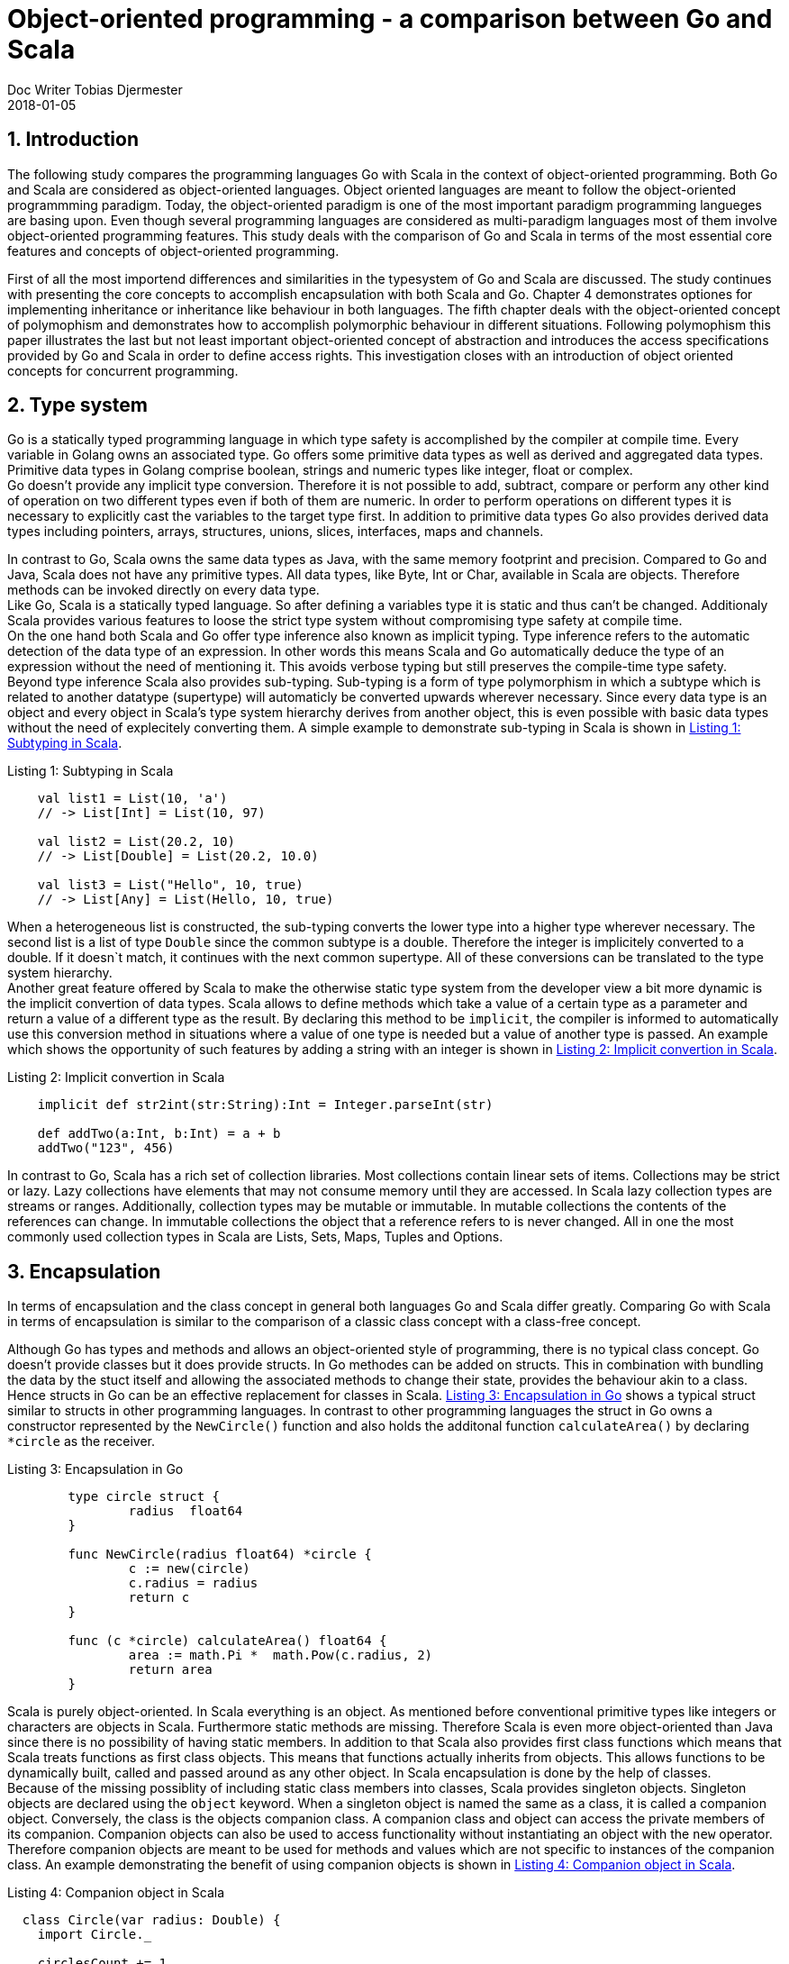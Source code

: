 = Object-oriented programming - a comparison between Go and Scala
Doc Writer Tobias Djermester
2018-01-05
:doctype: book
:hardbreaks:
:sectnums:
:listing-caption: Listing
:source-highlighter: rouge

== Introduction

The following study compares the programming languages Go with Scala in the context of object-oriented programming. Both Go and Scala are considered as object-oriented languages. Object oriented languages are meant to follow the object-oriented programmming paradigm. Today, the object-oriented paradigm is one of the most important paradigm programming langueges are basing upon. Even though several programming languages are considered as multi-paradigm languages most of them involve object-oriented programming features. This study deals with the comparison of Go and Scala in terms of the most essential core features and concepts of object-oriented programming.

First of all the most importend differences and similarities in the typesystem of Go and Scala are discussed. The study continues with presenting the core concepts to accomplish encapsulation with both Scala and Go. Chapter 4 demonstrates optiones for implementing inheritance or inheritance like behaviour in both languages. The fifth chapter deals with the object-oriented concept of polymophism and demonstrates how to accomplish polymorphic behaviour in different situations. Following polymophism this paper illustrates the last but not least important object-oriented concept of abstraction and introduces the access specifications provided by Go and Scala in order to define access rights. This investigation closes with an introduction of object oriented concepts for concurrent programming.

== Type system

Go is a statically typed programming language in which type safety is accomplished by the compiler at compile time. Every variable in Golang owns an associated type. Go offers some primitive data types as well as derived and aggregated data types. Primitive data types in Golang comprise boolean, strings and numeric types like integer, float or complex.
Go doesn’t provide any implicit type conversion. Therefore it is not possible to add, subtract, compare or perform any other kind of operation on two different types even if both of them are numeric. In order to perform operations on different types it is necessary to explicitly cast the variables to the target type first. In addition to primitive data types Go also provides derived data types including pointers, arrays, structures, unions, slices, interfaces, maps and channels. 

In contrast to Go, Scala owns the same data types as Java, with the same memory footprint and precision. Compared to Go and Java, Scala does not have any primitive types. All data types, like Byte, Int or Char, available in Scala are objects. Therefore methods can be invoked directly on every data type. 
Like Go, Scala is a statically typed language. So after defining a variables type it is static and thus can't be changed. Additionaly Scala provides various features to loose the strict type system without compromising type safety at compile time.
On the one hand both Scala and Go offer type inference also known as implicit typing. Type inference refers to the automatic detection of the data type of an expression. In other words this means Scala and Go automatically deduce the type of an expression without the need of mentioning it. This avoids verbose typing but still preserves the compile-time type safety.  
Beyond type inference Scala also provides sub-typing. Sub-typing is a form of type polymorphism in which a subtype which is related to another datatype (supertype) will automaticly be converted upwards wherever necessary. Since every data type is an object and every object in Scala's type system hierarchy derives from another object, this is even possible with basic data types without the need of explecitely converting them. A simple example to demonstrate sub-typing in Scala is shown in <<SubtSc>>.

[[SubtSc]]
[source,scala,caption='',title='{listing-caption} {counter:refnum}: Subtyping in Scala']
----
    val list1 = List(10, 'a')
    // -> List[Int] = List(10, 97)

    val list2 = List(20.2, 10)
    // -> List[Double] = List(20.2, 10.0)

    val list3 = List("Hello", 10, true)
    // -> List[Any] = List(Hello, 10, true)
----

When a heterogeneous list is constructed, the sub-typing converts the lower type into a higher type wherever necessary. The second list is a list of type `Double` since the common subtype is a double. Therefore the integer is implicitely converted to a double. If it doesn`t match, it continues with the next common supertype. All of these conversions can be translated to the type system hierarchy.
Another great feature offered by Scala to make the otherwise static type system from the developer view a bit more dynamic is the implicit convertion of data types. Scala allows to define methods which take a value of a certain type as a parameter and return a value of a different type as the result. By declaring this method to be `implicit`, the compiler is informed to automatically use this conversion method in situations where a value of one type is needed but a value of another type is passed. An example which shows the opportunity of such features by adding a string with an integer is shown in <<ImConvSc>>. 

[[ImConvSc]]
[source,scala,caption='',title='{listing-caption} {counter:refnum}: Implicit convertion in Scala']
----
    implicit def str2int(str:String):Int = Integer.parseInt(str)

    def addTwo(a:Int, b:Int) = a + b
    addTwo("123", 456)
----

In contrast to Go, Scala has a rich set of collection libraries. Most collections contain linear sets of items. Collections may be strict or lazy. Lazy collections have elements that may not consume memory until they are accessed. In Scala lazy collection types are streams or ranges. Additionally, collection types may be mutable or immutable. In mutable collections the contents of the references can change. In immutable collections the object that a reference refers to is never changed. All in one the most commonly used collection types in Scala are Lists, Sets, Maps, Tuples and Options.

== Encapsulation

In terms of encapsulation and the class concept in general both languages Go and Scala differ greatly. Comparing Go with Scala in terms of encapsulation is similar to the comparison of a classic class concept with a class-free concept.

Although Go has types and methods and allows an object-oriented style of programming, there is no typical class concept. Go doesn't provide classes but it does provide structs. In Go methodes can be added on structs. This in combination with bundling the data by the stuct itself and allowing the associated methods to change their state, provides the behaviour akin to a class. Hence structs in Go can be an effective replacement for classes in Scala. <<EncGo>> shows a typical struct similar to structs in other programming languages. In contrast to other programming languages the struct in Go owns a constructor represented by the `NewCircle()` function and also holds the additonal function `calculateArea()` by declaring `*circle` as the receiver. 

[[EncGo]]
[source,golang,caption='',title='{listing-caption} {counter:refnum}: Encapsulation in Go']
----
	type circle struct {
		radius  float64
	}

	func NewCircle(radius float64) *circle {
		c := new(circle)
		c.radius = radius
		return c
	}

	func (c *circle) calculateArea() float64 {
		area := math.Pi *  math.Pow(c.radius, 2)
		return area
	}
----

Scala is purely object-oriented. In Scala everything is an object. As mentioned before conventional primitive types like integers or characters are objects in Scala. Furthermore static methods are missing. Therefore Scala is even more object-oriented than Java since there is no possibility of having static members. In addition to that Scala also provides first class functions which means that Scala treats functions as first class objects. This means that functions actually inherits from objects. This allows functions to be dynamically built, called and passed around as any other object. In Scala encapsulation is done by the help of classes.
Because of the missing possiblity of including static class members into classes, Scala provides singleton objects. Singleton objects are declared using the `object` keyword. When a singleton object is named the same as a class, it is called a companion object. Conversely, the class is the objects companion class. A companion class and object can access the private members of its companion. Companion objects can also be used to access functionality without instantiating an object with the `new` operator. Therefore companion objects are meant to be used for methods and values which are not specific to instances of the companion class. An example demonstrating the benefit of using companion objects is shown in <<CompSc>>. 

[[CompSc]]
[source,scala,caption='',title='{listing-caption} {counter:refnum}: Companion object in Scala']
----
  class Circle(var radius: Double) {
    import Circle._

    circlesCount += 1
    def area: Double = calculateArea(radius)
  }

  object Circle {

    private var circlesCount = 0
    private def calculateArea(radius: Double): Double = Pi * pow(radius, 2.0)
    def getNumberOfCircles: Int = circlesCount
  }

  object CompanionObject {

    def main(args: Array[String]) {

      val circle1 = new Circle(5.0)
      val circle2 = new Circle(5.0)
      circle2.area
      println(Circle.getNumberOfCircles)
    }
  }
----

In terms of encapsulation, extending an already existing class with new functionality also plays a crucial role in modern-day programming languages.
In Go adding a method to a type can only be done in the same package. Moreover, methods in Go are more general than in Scala because they can be defined for any sort of data, even for primitiv types such as plain integers. As shown in <<TyExGo>> the type `Int` which has been assigned to the primitive type `int` has been extended by the new method `Add()`. Therefore `Int` has the same capability as `int` and additionally provides the `Add()` functionality. 

[[TyExGo]]
[source,golang,caption='',title='{listing-caption} {counter:refnum}: Type extension in Go']
----
	type Int int

	func (i Int) Add(j Int) Int {
		return i + j
	}

	func main() {
		i := Int(5)
		j := Int(6)
		fmt.Println(i.Add(j))
		fmt.Println(i.Add(j) + 12)
	}
----

Scala has managed to solve the problem of class extensions in a different but still type-safe way. In Scala you can not only add new methods to classes inside the same package, you can also extend existing classes imported from other packages or biblitheks. This can be done by means of implicit conversions. <<ClExSc>> demonstrates the extension of the already existing Scala class `String` by adding the new `printSelf()` function. 

[[ClExSc]]
[source,scala,caption='',title='{listing-caption} {counter:refnum}: Class Extension in Scala']
----
    class MyString(str:String) {
      def printSelf() {
        println(str)
      }
    }

    implicit def str2myString(str:String) : MyString = new MyString(str)

    "Hello".printSelf()
----

In this example, before the compiler throws an exception it checks if there is any chance of an implicit type conversion which might provide the `printSelf()` functionality. Although the `printSelf()` call makes you belief that the functionality is called right away from the class `String`, the class `String` has been implicitly converted to `MyString` when additional functionality was needed. 

== Inheritance

A key feature supporting traditional object oriented design is inheritance. The main aspect of inheritance in object oriented languages is to eliminate redundant code.

In Go there is no type hierarchy because Go does not support inheritance. However there are ways to embed types in other types to provide something analogous but not identical to inheritance. Instead of inheritance Go offers composition. Although composition and delegation is possible in Scala, Go handles composition even simpler and therefore offers an effective alternative to inheritance in Scala.
In Go composition is done by embedding structs within others structs. In <<MuCoGo>> `circle` extends `geometricShape` by including `geometricShape` into `circle`. This will eliminate otherwise needed code in the `circle` structure by delegating to the `geometricShape` instance when needed. As shown afterwards Go offers the posibility of accessing the embedded fields and functions as if they were part of the outer struct. By this simple delegation Go's composition concept becomes syntactically similar efficient to the concept of inheritance in Scala. Additionaly, by including multiple types into one type Go offers the opportunity of multiple inheritance as shown by the second embedded struct `drawing` into `circle`.

[[MuCoGo]]
[source,golang,caption='',title='{listing-caption} {counter:refnum}: Multiple Composition in Go']
----
type geometricShape struct {
	id int
	description string
}

type drawing struct {
	color color.Color
	rotation float64
	description string
}

type circle struct {
	radius  float64
	geometricShape
	drawing
}

func main() {
	var c = NewCircle(15)
	c.color = color.Black
	c.id = 5
	c.geometricShape.description = "Geometric shape description"
	c.drawing.description = "Drawing description"
}
----

In terms of inheritance Scala provides a simple mechanism by using class-based extension. As demonstrated in <<MuInSc>> Scala enables inheritance by extending a predefined base class with the `extend` keyword similar to other object oriented languages. In contrast to Go, Scala doesn't allow multiple inheritance in the classical sense but allows the extension by multiple traits. In Scala traits encapsulate method and field definitions, which can then be reused by mixing them into classes. Unlike class inheritance, in which each class must inherit from at most one superclass, a class can extend any number of traits. In contrast to simple interfaces in Go, Scala also allows traits to be partially implemented. As shown in <<MuInSc>> `Circle` extends one trait and one class. The difficulty which arises from multiple inheritance is the need to solve the diamond problem. The diamond problem refers to the inability to decide which implementation of the method to choose if multiple types with the same method declaration has been extended. Scala solves this problem by defining one main super type, whose code will be used whenever the diamond problem occurs. This main one is listed right behind the `extend` expression. Additional types have to be named after the `with` keyword. 

[[MuInSc]]
[source,scala,caption='',title='{listing-caption} {counter:refnum}: Multiple inheritance in Scala']
----
  class Circle(override val id: Int, override val description: String, var radius: Double)
    extends GeometricShape(id, description) with Drawing {
  }

  class GeometricShape(val id: Int, val description: String) {
    def printDescription() {
      println(description)
    }
  }

  trait Drawing {
    var color: Color = Color.BLACK
    var rotation: Double = 0
    var description: String = "Default description"

    def printDescription() {
      println(description)
    }
  }

  object Main {
    def main(args: Array[String]) {
      val circle = new Circle(1, "description", 5.0)
      circle.color = Color.RED
      circle.printDescription()
    }
  }
----

== Polymorphism

In Go polymorphism is only supported via interfaces. Unlike traits in Scala interfaces in Go are implemented implicitly. A type implements an interface if it provides implementations for all the methods declared in the interface. In Go a variable of type interface can hold any value which implements the interface. The main goal of polymorphism is to run different implementations depending on which type was selected. <<PolyGo>> demonstrates both structs `circle` and `rectangle` indirectly implementing `geometricShapeInterface` by defining the `calculateArea()` method. As a result both types can be added to the same array and depending on the type the associated functionality is executed.
A second type of polymorphism in modern-day programming languages is the class-based polymorphism or subclassing in wich inheriting classes can be used instead of their base class. In Go this type isn't possible since Go doesn't offer inheritance.

[[PolyGo]]
[source,golang,caption='',title='{listing-caption} {counter:refnum}: Polymorphism in Go']
----
	type geometricShapeInterface interface {
		calculateArea() float64
	}

	type circle struct {
		radius  float64
	}

	type rectangle struct {
		length float64
		width float64
	}

	func (c *circle) calculateArea() float64 {
		area := math.Pi *  math.Pow(c.radius, 2)
		return area
	}

	func (r *rectangle) calculateArea() float64 {
		area := r.length * r.width
		return area
	}

	func main() {
		circle := &circle{15}
		rectangle := &rectangle{10,15}
		shapes := []geometricShapeInterface{circle, rectangle}
		var totalArea float64 = 0
		for _, shape := range shapes {
			totalArea += shape.calculateArea()
		}
	}
----

In Scala polymorphism can be implemented by using abstract data types. As mentioned before, traits are used to define object types by specifying the signature of the supported methods. In <<PolySc>> the trait `GeometricShapeInterface` has been implemented by the two classes `Circle` and `Rectangle`. This way both classes are also of type `GeometricShapeInterface` and can be used whenever a `GeometricShapeInterface` is required.
A second option is the usage of abstract classes, which in fact are very similar to Scala's traits. Both traits and abstract classes can't be instantiated since both contain abstract methods which have to be implented by a concrete type. In contrast to abstract classes traits doesn't allow constructors. So in order to create a base class that requires constructor arguments or if you need your code to be compatible with Java, since traits doesn't exist and aren't allowed in Java, you have to use abstract classes instead of traits.

[[PolySc]]
[source,scala,caption='',title='{listing-caption} {counter:refnum}: Polymorphism in Scala']
----
  trait GeometricShapeInterface {
    def calculateArea(): Double
    def printDescription() {
      println("Default description")
    }
  }

  class Circle( var radius: Double)
    extends GeometricShapeInterface {
    def calculateArea(): Double = Pi * pow(radius, 2.0)
  }

  class Rectangle(var length: Double, var width: Double)
  extends GeometricShapeInterface {
    def calculateArea(): Double = length * width
  }

  object Main {
    def main(args: Array[String]) {
      val circle = new Circle(10)
      val rectangle = new Rectangle(10,15)
      val shapes = Array(circle, rectangle)
      var totalArea = 0.0
      for ( shape <- shapes) {
        totalArea += shape.calculateArea()
      }
    }
  }
----

== Abstraction

Abstraction is one of the key concepts of object-oriented programming languages, in order to handle complexity by hiding unnecessary functionality from the user. The concept of encapsulation is often used to hide the internal representation, or state, of an object from the outside.

Even though in Go encapsulation can be done via structs, abstraction and access specification is mainly realized by means of packages. In Go, the case of the first letter of variables, structs, fields, functions, etc. determine the access specification. In Go capitalized fields, methods and functions etc. are public and therefore exported by the package. All other fields are local to the package and not exported. There’s no protected because there is no inheritance. In Go, when an identifier is exported by a package, then this means that the identifier can be directly accessed by any other package in the code base. When an identifier is unexported by a package, it can’t be directly accessed by any other package. <<AcSpGo>> and <<AcSpGo2>> demonstrates the characteristics of Go’s access specifications. 

[[AcSpGo]]
[source,golang,caption='',title='{listing-caption} {counter:refnum}: Access specification in Go']
----
	package shapes

	type geometricShape struct {
		Id int
		Description string
	}

	type Circle struct {
		geometricShape
		Radius  float64
	}
----
[[AcSpGo2]]
[source,golang,caption='',title='{listing-caption} {counter:refnum}: Access specification in Go (Part 2)']
----
	package main

	import (
		"./shapes"
	)

	func main() {

		circle := shapes.Circle{
			Radius: 10,
		}
		circle.Id = 5
		circle.Description = "description of circle"

		println(circle.Description)
	}
----

Directly creating the `geometricShape` struct inside the `circle` struct is not possible because `geometricShape` is private to other packages. Nevertheless, directly accessing the exported fields of the `geometricShape` is possible even though they came from an unexported type.

In Scala abstraction and access specification can not just be done on package level but on class level as well. By initialising a type, variable or function etc. as `private` it only can be accessed within the associated class. The access from outside is denied independent of it’s enclosing package. In addition to that, top-level classes in Scala can either be defined as `public`, which means exported from the package or `private`. By default top-level classes are only visible for members in the enclosing package. In contrast to Go, in Scala the direct access to puplic class members is denied if the class itself is declared as `private`.

== Object Orientation in Concurrent Programming

In terms of concurrency, Scala provides several strategies for implementing a concurrent system. Apart from thread-based concurrency, derived from Java, Scala offers actor-based concurrency. Regarding to object orientation, the Akka toolkit provides actor functionality by implementing the `Actor` trait within your scala project. As shown in <<CoPrSc>> the concrete actor class `CircleCalculator` has to implement the `receive` functionality in order to specify the concrete behaviour depending on the received message. After processing the message, actors can reply by returning an answer to the sender. In this example every message has been sent asynchronously by using the `!` operator.

[[CoPrSc]]
[source,scala,numbered,caption='',title='{listing-caption} {counter:refnum}: Actor in Scala']
----
  case class CalculateArea(radius: Double)

  class CircleCalculator extends Actor {

    def receive= {
      case CalculateArea(radius) => sender ! Pi * pow(radius, 2.0)
  }
  }

  def main(args: Array[String]) {

    val system = ActorSystem("CalculatorActorSystem")
    val myCircleCalculator = system.actorOf(Props[CircleCalculator], name = "myCircleCalculator")

    implicit val timeout = Timeout(10 seconds)
    val future = myCircleCalculator ? CalculateArea(19)
    val result = Await.result(future, timeout.duration).asInstanceOf[Double]
    println(result)
  }
----

With Go similar functionalities can be realized via goroutines and channels. Goroutines are used to run code concurrently with other functions, while channels enables communication between them.
 
== Conclusion

Based on the findings Go as well as Scala serve several options to accomplish object-oriented programming. 
Go isn't a pure object oriented language. Go combines several programming paradigms and is in consequence less object-oriented compared to Scala. Although Go does have encapsulation and type member functions it lacks inheritance and therefore traditional polymorphism, subclassing and type hierarchy. Since there is no type hierarchy, Go provides general and syntacticaly easy to use interfaces. This in combination with the universal concept of defining methods for any sort of type, not beeing restricted to structs, attests Go a more lightweight and general purpose coding style compared to Scala. 
In terms of object-orientation Scala on the other hand can be used as an even better object oriented language than Java since everything is an object, even primitive types and functions (first-class functions). In addition to that all static members have been removed. In contrast Scala provides singleton and companion objects to compensate the missing static class members and functions. With Scala and its extensive libraries, there is always more than one way to accomblish a single task due to its diverse object-oriented constructs ranging from trivial classes over traits, objects and abstract classes to extensive collections like lists, maps, tuples and many more. 
All in all Go and Scala are mostly compareable in terms of their ability to manage object oriented tasks. The difference lies in the way of accomplishing them. While Scala serves several options in complying with single tasks in Go object oriented functionality is meant to be accomblished mostly in a particular way.

:sectnums!:

== References

. Docs Scala-Lang. Documentation. https://docs.scala-lang.org/. Retrieved 2018-12-18.
. A. Alvin. Hello Scala. http://hello-scala.com/. Retrieved 2018-12-20.
. Nhan. The awesomeness of Scala is implicit. http://technically.us/code/x/the-awesomeness-of-scala-is-implicit/, 2007. Retrieved 2018-12-20.
. J. Eichar. Companion Object. http://daily-scala.blogspot.com/2009/09/companion-object.html, 2009. Retrieved 2018-12-27.
. A. Alvin. Simple Scala Akka Actor example. https://alvinalexander.com/scala/simple-scala-akka-actor-examples-hello-world-actors, 2017. Retrieved 2018-01-02.
. Golang.org. Effective Go. https://golang.org/doc/effective_go.html. Retrieved 2018-12-23.
. N. Ramanathan. Golangbot. https://golangbot.com/. Retrieved 2018-12-27.


